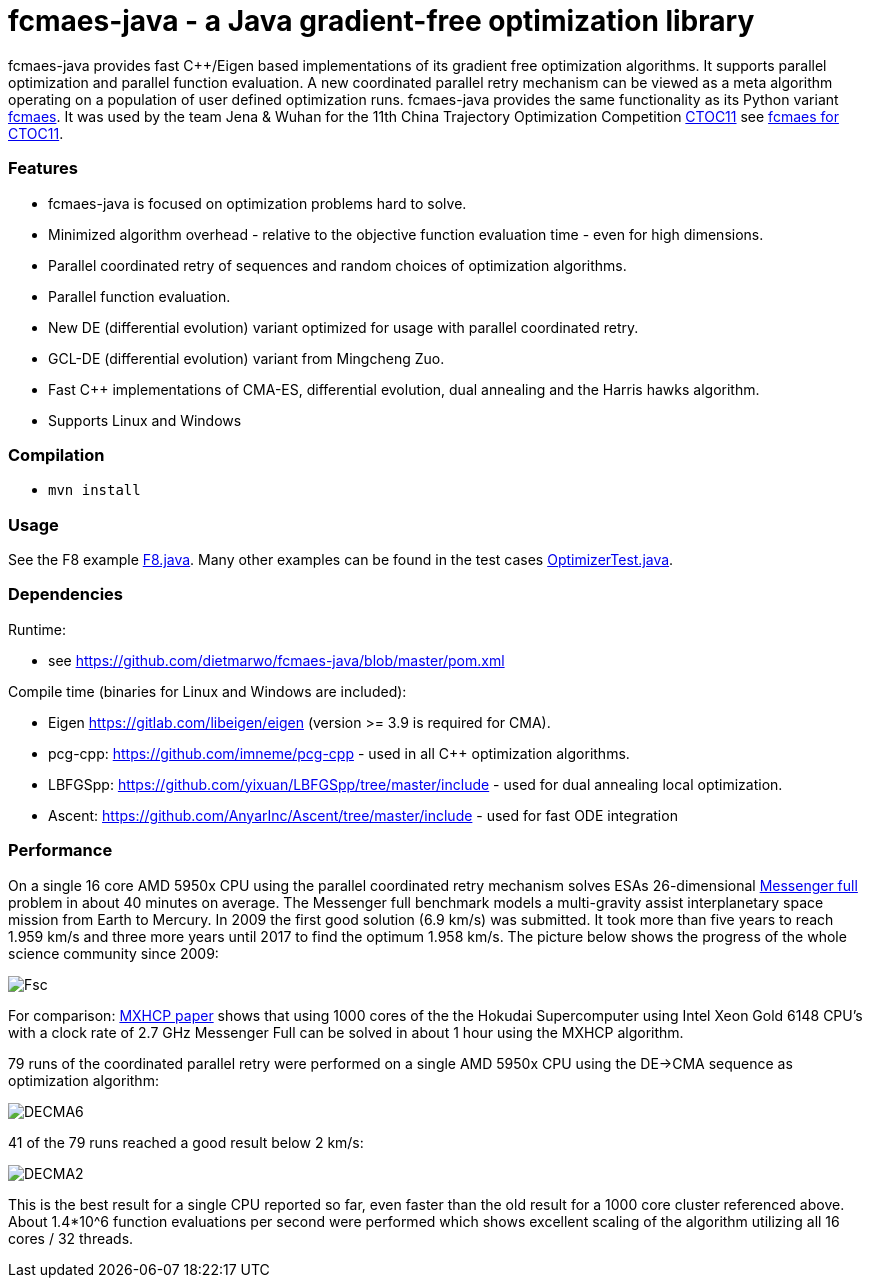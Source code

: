 :encoding: utf-8
:imagesdir: img
:cpp: C++

= fcmaes-java - a Java gradient-free optimization library

fcmaes-java provides fast {cpp}/Eigen based implementations of its gradient free optimization algorithms.
It supports parallel optimization and parallel function evaluation. A new coordinated parallel retry mechanism 
can be viewed as a meta algorithm operating on a population of user defined optimization runs. 
fcmaes-java provides the same functionality as its Python variant https://github.com/dietmarwo/fast-cma-es[fcmaes].
It was used by the team Jena & Wuhan for the 11th China Trajectory Optimization Competition https://ctoc11.skyeststudio.com/[CTOC11] 
see https://github.com/dietmarwo/fcmaes-java/blob/master/CTOC11.adoc[fcmaes for CTOC11].

=== Features

- fcmaes-java is focused on optimization problems hard to solve.
- Minimized algorithm overhead - relative to the objective function evaluation time - even for high dimensions. 
- Parallel coordinated retry of sequences and random choices of optimization algorithms. 
- Parallel function evaluation.
- New DE (differential evolution) variant optimized for usage with parallel coordinated retry.
- GCL-DE (differential evolution) variant from Mingcheng Zuo.
- Fast C++ implementations of CMA-ES, differential evolution, dual annealing and the Harris hawks algorithm.
- Supports Linux and Windows
 
=== Compilation
 
* `mvn install`

=== Usage

See the F8 example https://github.com/dietmarwo/fcmaes-java/blob/master/src/main/java/fcmaes/examples/F8.java[F8.java]. 
Many other examples can be found in the test cases 
https://github.com/dietmarwo/fcmaes-java/blob/master/src/test/java/fcmaes/core/OptimizerTest.java[OptimizerTest.java].

=== Dependencies

Runtime:

- see https://github.com/dietmarwo/fcmaes-java/blob/master/pom.xml

Compile time (binaries for Linux and Windows are included):

- Eigen https://gitlab.com/libeigen/eigen (version >= 3.9 is required for CMA).
- pcg-cpp: https://github.com/imneme/pcg-cpp - used in all {cpp} optimization algorithms.
- LBFGSpp: https://github.com/yixuan/LBFGSpp/tree/master/include - used for dual annealing local optimization.
- Ascent: https://github.com/AnyarInc/Ascent/tree/master/include - used for fast ODE integration

=== Performance

On a single 16 core AMD 5950x CPU using the parallel coordinated retry mechanism 
solves ESAs 26-dimensional https://www.esa.int/gsp/ACT/projects/gtop/messenger_full/[Messenger full] problem
in about 40 minutes on average. The Messenger full benchmark models a
multi-gravity assist interplanetary space mission from Earth to Mercury. In 2009 the first good solution (6.9 km/s)
was submitted. It took more than five years to reach 1.959 km/s and three more years until 2017 to find the optimum 1.958 km/s. 
The picture below shows the progress of the whole science community since 2009:

image::Fsc.png[]  

For comparison: http://www.midaco-solver.com/data/pub/PDPTA20_Messenger.pdf[MXHCP paper] shows that using 1000 cores of the the 
Hokudai Supercomputer using Intel Xeon Gold 6148 CPU’s with a clock rate of 2.7 GHz Messenger Full can be solved 
in about 1 hour using the MXHCP algorithm. 

79 runs of the coordinated parallel retry were performed on a single AMD 5950x CPU 
using the DE->CMA sequence as optimization algorithm: 

image::DECMA6.png[]

41 of the 79 runs reached a good result below 2 km/s:

image::DECMA2.png[]  

This is the best result for a single CPU reported so far, even faster than the old result for a 1000 core cluster referenced above. 
About 1.4*10^6 function evaluations per second were performed which shows excellent scaling of the algorithm utilizing all
16 cores / 32 threads.   